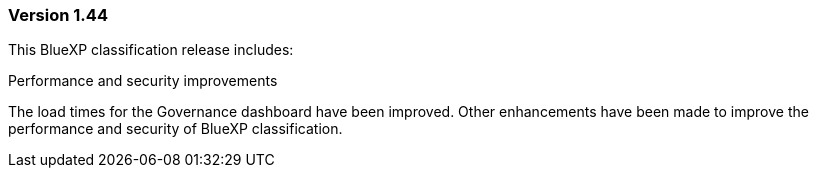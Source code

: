 === Version 1.44

This BlueXP classification release includes:

.Performance and security improvements 

The load times for the Governance dashboard have been improved. Other enhancements have been made to improve the performance and security of BlueXP classification. 